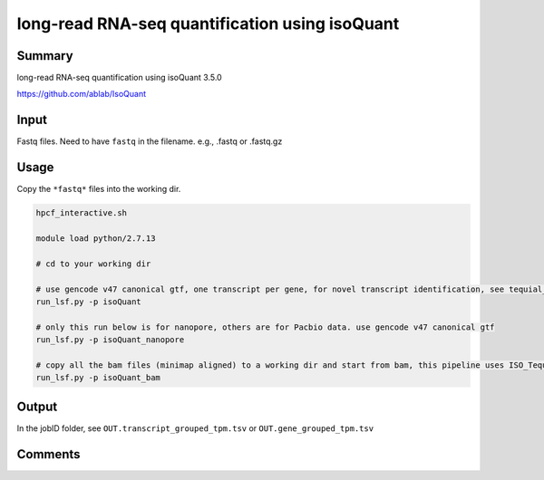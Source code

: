 long-read RNA-seq quantification using isoQuant
===============================


Summary
^^^^^^^

long-read RNA-seq quantification using isoQuant 3.5.0

https://github.com/ablab/IsoQuant

Input
^^^^^


Fastq files. Need to have ``fastq`` in the filename. e.g., .fastq or .fastq.gz


Usage
^^^^^

Copy the ``*fastq*`` files into the working dir.

.. code:: bash

	hpcf_interactive.sh

	module load python/2.7.13

	# cd to your working dir

	# use gencode v47 canonical gtf, one transcript per gene, for novel transcript identification, see tequial_seq_all folder
	run_lsf.py -p isoQuant

	# only this run below is for nanopore, others are for Pacbio data. use gencode v47 canonical gtf
	run_lsf.py -p isoQuant_nanopore

	# copy all the bam files (minimap aligned) to a working dir and start from bam, this pipeline uses ISO_Tequila_JJ_all.gtf based on v47
	run_lsf.py -p isoQuant_bam


Output
^^^^^

In the jobID folder, see ``OUT.transcript_grouped_tpm.tsv`` or ``OUT.gene_grouped_tpm.tsv``

Comments
^^^^^^^^

.. disqus::
    :disqus_identifier: NGS_pipelines












